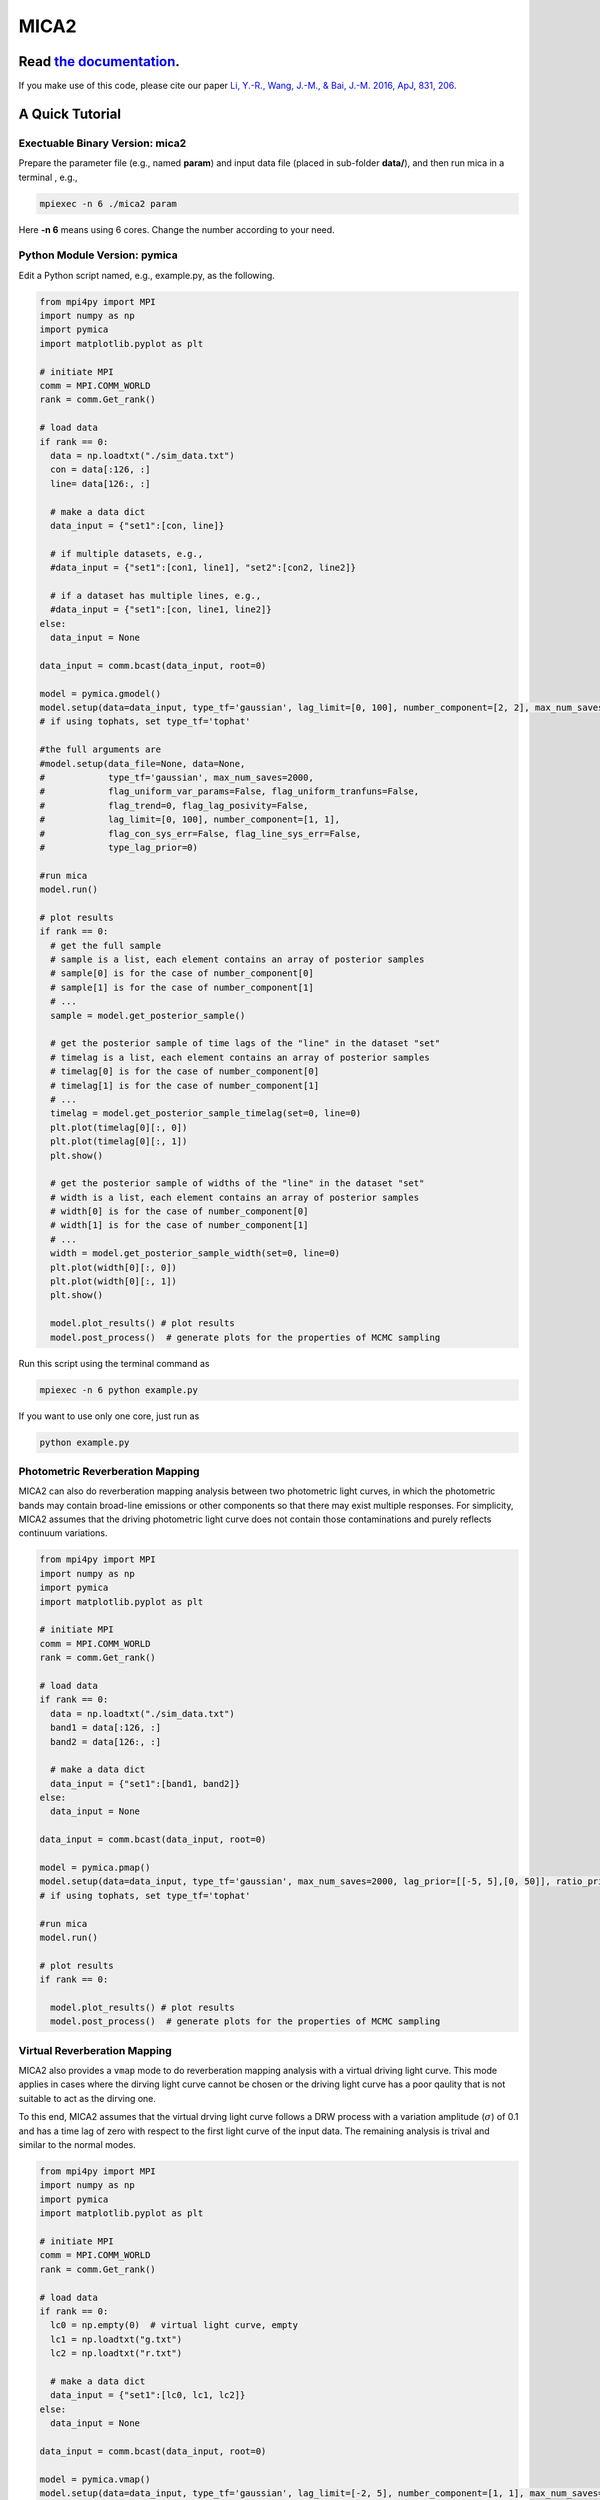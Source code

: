 MICA2
=====
.. image:: https://readthedocs.org/projects/mica2/badge/?version=latest
  :target: https://mica2.readthedocs.io/en/latest/?badge=latest
  :alt: Documentation Status

++++++++++++++++++++++++++++++++++++++++++++++++++++++++++
Read `the documentation <http://mica2.readthedocs.io/>`_.
++++++++++++++++++++++++++++++++++++++++++++++++++++++++++

If you make use of this code, please cite our paper `Li, Y.-R., Wang, J.-M., & Bai, J.-M. 2016, ApJ, 831, 206 <http://adsabs.harvard.edu/abs/2016ApJ...831..206L>`_.

+++++++++++++++++
A Quick Tutorial
+++++++++++++++++

Exectuable Binary Version: mica2
--------------------------------

Prepare the parameter file (e.g., named **param**) and input data file (placed in sub-folder **data/**), 
and then run mica in a terminal , e.g., 

.. code-block:: bash 

  mpiexec -n 6 ./mica2 param 

Here **-n 6** means using 6 cores. Change the number according to your need.

Python Module Version: pymica
--------------------------------

Edit a Python script named, e.g., example.py, as the following.

.. code-block:: Python

  from mpi4py import MPI
  import numpy as np
  import pymica
  import matplotlib.pyplot as plt
  
  # initiate MPI
  comm = MPI.COMM_WORLD
  rank = comm.Get_rank()
  
  # load data
  if rank == 0:
    data = np.loadtxt("./sim_data.txt")
    con = data[:126, :]
    line= data[126:, :]
    
    # make a data dict 
    data_input = {"set1":[con, line]}
  
    # if multiple datasets, e.g., 
    #data_input = {"set1":[con1, line1], "set2":[con2, line2]}
    
    # if a dataset has multiple lines, e.g.,
    #data_input = {"set1":[con, line1, line2]}
  else:
    data_input = None 
  
  data_input = comm.bcast(data_input, root=0)
  
  model = pymica.gmodel()
  model.setup(data=data_input, type_tf='gaussian', lag_limit=[0, 100], number_component=[2, 2], max_num_saves=200)
  # if using tophats, set type_tf='tophat'
  
  #the full arguments are 
  #model.setup(data_file=None, data=None,
  #            type_tf='gaussian', max_num_saves=2000, 
  #            flag_uniform_var_params=False, flag_uniform_tranfuns=False,
  #            flag_trend=0, flag_lag_posivity=False,
  #            lag_limit=[0, 100], number_component=[1, 1],
  #            flag_con_sys_err=False, flag_line_sys_err=False,
  #            type_lag_prior=0)
  
  #run mica
  model.run()
  
  # plot results
  if rank == 0:
    # get the full sample 
    # sample is a list, each element contains an array of posterior samples
    # sample[0] is for the case of number_component[0]
    # sample[1] is for the case of number_component[1] 
    # ...
    sample = model.get_posterior_sample()
  
    # get the posterior sample of time lags of the "line" in the dataset "set"
    # timelag is a list, each element contains an array of posterior samples
    # timelag[0] is for the case of number_component[0]
    # timelag[1] is for the case of number_component[1]
    # ...
    timelag = model.get_posterior_sample_timelag(set=0, line=0) 
    plt.plot(timelag[0][:, 0])
    plt.plot(timelag[0][:, 1])
    plt.show()

    # get the posterior sample of widths of the "line" in the dataset "set"
    # width is a list, each element contains an array of posterior samples
    # width[0] is for the case of number_component[0]
    # width[1] is for the case of number_component[1]
    # ...
    width = model.get_posterior_sample_width(set=0, line=0)  
    plt.plot(width[0][:, 0])
    plt.plot(width[0][:, 1])
    plt.show() 
  
    model.plot_results() # plot results
    model.post_process()  # generate plots for the properties of MCMC sampling 
  

Run this script using the terminal command as 

.. code-block:: bash

  mpiexec -n 6 python example.py 

If you want to use only one core, just run as 

.. code-block:: bash

  python example.py 

Photometric Reverberation Mapping
---------------------------------

MICA2 can also do reverberation mapping analysis between two photometric light curves, in which 
the photometric bands may contain broad-line emissions or other components so that there may 
exist multiple responses. For simplicity, MICA2 assumes that the driving photometric light curve 
does not contain those contaminations and purely reflects continuum variations.

.. code-block:: python

  from mpi4py import MPI
  import numpy as np
  import pymica
  import matplotlib.pyplot as plt
  
  # initiate MPI
  comm = MPI.COMM_WORLD
  rank = comm.Get_rank()
  
  # load data
  if rank == 0:
    data = np.loadtxt("./sim_data.txt")
    band1 = data[:126, :]
    band2 = data[126:, :]
    
    # make a data dict 
    data_input = {"set1":[band1, band2]}
  else:
    data_input = None 
  
  data_input = comm.bcast(data_input, root=0)
    
  model = pymica.pmap()
  model.setup(data=data_input, type_tf='gaussian', max_num_saves=2000, lag_prior=[[-5, 5],[0, 50]], ratio_prior=[0.01, 0.5])
  # if using tophats, set type_tf='tophat'
    
  #run mica
  model.run()
  
  # plot results
  if rank == 0:
     
    model.plot_results() # plot results
    model.post_process()  # generate plots for the properties of MCMC sampling


Virtual Reverberation Mapping
-----------------------------

MICA2 also provides a ``vmap`` mode to do reverberation mapping analysis with a virtual driving light curve. This mode applies 
in cases where the dirving light curve cannot be chosen or the driving light curve has a poor qaulity that is not suitable to act 
as the dirving one.

To this end, MICA2 assumes that the virtual drving light curve follows a DRW process with a variation amplitude (:math:`\sigma`) of 0.1 
and has a time lag of zero with respect to the first light curve of the input data. The remaining analysis is trival and 
similar to the normal modes.

.. code-block:: python
  
  from mpi4py import MPI
  import numpy as np
  import pymica
  import matplotlib.pyplot as plt
  
  # initiate MPI
  comm = MPI.COMM_WORLD
  rank = comm.Get_rank()

  # load data
  if rank == 0:
    lc0 = np.empty(0)  # virtual light curve, empty
    lc1 = np.loadtxt("g.txt")
    lc2 = np.loadtxt("r.txt")
    
    # make a data dict 
    data_input = {"set1":[lc0, lc1, lc2]}
  else:
    data_input = None 
  
  data_input = comm.bcast(data_input, root=0)
  
  model = pymica.vmap()
  model.setup(data=data_input, type_tf='gaussian', lag_limit=[-2, 5], number_component=[1, 1], max_num_saves=1000)
  # if using tophats, set type_tf='tophat'
  # see the documentation for the format of vmap data.

  #run mica
  model.run()
  
  # plot results
  if rank == 0:
    
    model.plot_results() # plot results
    model.post_process()  # generate plots for the properties of MCMC sampling 